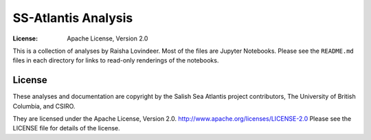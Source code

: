 *********************************************
SS-Atlantis Analysis
*********************************************
:License: Apache License, Version 2.0

This is a collection of analyses by Raisha Lovindeer.
Most of the files are Jupyter Notebooks.
Please see the ``README.md`` files in each directory for links to read-only renderings of the notebooks.


License
=======

These analyses and documentation are copyright by the Salish Sea Atlantis project contributors,
The University of British Columbia,
and CSIRO.

They are licensed under the Apache License, Version 2.0.
http://www.apache.org/licenses/LICENSE-2.0
Please see the LICENSE file for details of the license.
